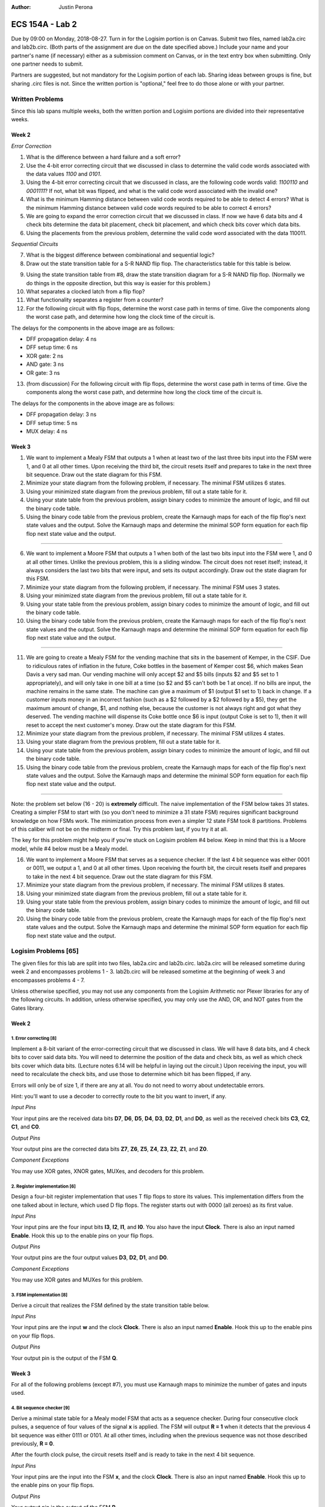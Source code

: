:Author: Justin Perona

================
ECS 154A - Lab 2
================

Due by 09:00 on Monday, 2018-08-27.
Turn in for the Logisim portion is on Canvas.
Submit two files, named lab2a.circ and lab2b.circ.
(Both parts of the assignment are due on the date specified above.)
Include your name and your partner's name (if necessary) either as a submission comment on Canvas, or in the text entry box when submitting.
Only one partner needs to submit.

Partners are suggested, but not mandatory for the Logisim portion of each lab.
Sharing ideas between groups is fine, but sharing .circ files is not.
Since the written portion is "optional," feel free to do those alone or with your partner.

Written Problems
----------------

Since this lab spans multiple weeks, both the written portion and Logisim portions are divided into their representative weeks.

Week 2
~~~~~~

*Error Correction*

1. What is the difference between a hard failure and a soft error?
2. Use the 4-bit error correcting circuit that we discussed in class to determine the valid code words associated with the data values *1100* and *0101*.
3. Using the 4-bit error correcting circuit that we discussed in class, are the following code words valid: *1100110* and *0001111*? If not, what bit was flipped, and what is the valid code word associated with the invalid one?
4. What is the minimum Hamming distance between valid code words required to be able to detect 4 errors? What is the minimum Hamming distance between valid code words required to be able to correct 4 errors?
5. We are going to expand the error correction circuit that we discussed in class. If now we have 6 data bits and 4 check bits determine the data bit placement, check bit placement, and which check bits cover which data bits.
6. Using the placements from the previous problem, determine the valid code word associated with the data 110011.

*Sequential Circuits*

7. What is the biggest difference between combinational and sequential logic?
8. Draw out the state transition table for a S-R NAND flip flop. The characteristics table for this table is below.

.. image:: flipflop.png
    :align: center
    :width: 25%

9. Using the state transition table from #8, draw the state transition diagram for a S-R NAND flip flop. (Normally we do things in the opposite direction, but this way is easier for this problem.)
10. What separates a clocked latch from a flip flop?
11. What functionality separates a register from a counter?
12. For the following circuit with flip flops, determine the worst case path in terms of time. Give the components along the worst case path, and determine how long the clock time of the circuit is.

.. image:: timing.png
    :align: center
    :width: 66%

The delays for the components in the above image are as follows:

- DFF propagation delay: 4 ns
- DFF setup time: 6 ns
- XOR gate: 2 ns
- AND gate: 3 ns
- OR gate: 3 ns

13. (from discussion) For the following circuit with flip flops, determine the worst case path in terms of time. Give the components along the worst case path, and determine how long the clock time of the circuit is.

.. image:: timing2.png
    :align: center
    :width: 66%

The delays for the components in the above image are as follows:

- DFF propagation delay: 3 ns
- DFF setup time: 5 ns
- MUX delay: 4 ns

Week 3
~~~~~~

1. We want to implement a Mealy FSM that outputs a 1 when at least two of the last three bits input into the FSM were 1, and 0 at all other times. Upon receiving the third bit, the circuit resets itself and prepares to take in the next three bit sequence. Draw out the state diagram for this FSM.

2. Minimize your state diagram from the following problem, if necessary. The minimal FSM utilizes 6 states.

3. Using your minimized state diagram from the previous problem, fill out a state table for it.

4. Using your state table from the previous problem, assign binary codes to minimize the amount of logic, and fill out the binary code table.

5. Using the binary code table from the previous problem, create the Karnaugh maps for each of the flip flop's next state values and the output. Solve the Karnaugh maps and determine the minimal SOP form equation for each flip flop next state value and the output.

''''

6. We want to implement a Moore FSM that outputs a 1 when both of the last two bits input into the FSM were 1, and 0 at all other times. Unlike the previous problem, this is a sliding window. The circuit does not reset itself; instead, it always considers the last two bits that were input, and sets its output accordingly. Draw out the state diagram for this FSM.

7. Minimize your state diagram from the following problem, if necessary. The minimal FSM uses 3 states.

8. Using your minimized state diagram from the previous problem, fill out a state table for it.

9. Using your state table from the previous problem, assign binary codes to minimize the amount of logic, and fill out the binary code table.

10. Using the binary code table from the previous problem, create the Karnaugh maps for each of the flip flop's next state values and the output. Solve the Karnaugh maps and determine the minimal SOP form equation for each flip flop next state value and the output.

''''

11. We are going to create a Mealy FSM for the vending machine that sits in the basement of Kemper, in the CSIF. Due to ridiculous rates of inflation in the future, Coke bottles in the basement of Kemper cost $6, which makes Sean Davis a very sad man. Our vending machine will only accept $2 and $5 bills (inputs $2 and $5 set to 1 appropriately), and will only take in one bill at a time (so $2 and $5 can't both be 1 at once). If no bills are input, the machine remains in the same state. The machine can give a maximum of $1 (output $1 set to 1) back in change. If a customer inputs money in an incorrect fashion (such as a $2 followed by a $2 followed by a $5), they get the maximum amount of change, $1, and nothing else, because the customer is not always right and got what they deserved. The vending machine will dispense its Coke bottle once $6 is input (output Coke is set to 1), then it will reset to accept the next customer's money. Draw out the state diagram for this FSM.

12. Minimize your state diagram from the previous problem, if necessary. The minimal FSM utilizes 4 states.

13. Using your state diagram from the previous problem, fill out a state table for it.

14. Using your state table from the previous problem, assign binary codes to minimize the amount of logic, and fill out the binary code table.

15. Using the binary code table from the previous problem, create the Karnaugh maps for each of the flip flop's next state values and the output. Solve the Karnaugh maps and determine the minimal SOP form equation for each flip flop next state value and the output.

''''

Note: the problem set below (16 - 20) is **extremely** difficult.
The naive implementation of the FSM below takes 31 states.
Creating a simpler FSM to start with (so you don't need to minimize a 31 state FSM) requires significant background knowledge on how FSMs work.
The minimization process from even a simpler 12 state FSM took 8 partitions.
Problems of this caliber will not be on the midterm or final.
Try this problem last, if you try it at all.

The key for this problem might help you if you're stuck on Logisim problem #4 below.
Keep in mind that this is a Moore model, while #4 below must be a Mealy model.

16. We want to implement a Moore FSM that serves as a sequence checker. If the last 4 bit sequence was either 0001 or 0011, we output a 1, and 0 at all other times. Upon receiving the fourth bit, the circuit resets itself and prepares to take in the next 4 bit sequence. Draw out the state diagram for this FSM.

17. Minimize your state diagram from the previous problem, if necessary. The minimal FSM utilizes 8 states.

18. Using your minimized state diagram from the previous problem, fill out a state table for it.

19. Using your state table from the previous problem, assign binary codes to minimize the amount of logic, and fill out the binary code table.

20. Using the binary code table from the previous problem, create the Karnaugh maps for each of the flip flop's next state values and the output. Solve the Karnaugh maps and determine the minimal SOP form equation for each flip flop next state value and the output.

Logisim Problems [65]
---------------------

The given files for this lab are split into two files, lab2a.circ and lab2b.circ.
lab2a.circ will be released sometime during week 2 and encompasses problems 1 - 3.
lab2b.circ will be released sometime at the beginning of week 3 and encompasses problems 4 - 7.

Unless otherwise specified, you may not use any components from the Logisim Arithmetic nor Plexer libraries for any of the following circuits.
In addition, unless otherwise specified, you may only use the AND, OR, and NOT gates from the Gates library.

Week 2
~~~~~~

1. Error correcting [8]
"""""""""""""""""""""""

Implement a 8-bit variant of the error-correcting circuit that we discussed in class.
We will have 8 data bits, and 4 check bits to cover said data bits.
You will need to determine the position of the data and check bits, as well as which check bits cover which data bits.
(Lecture notes 6.14 will be helpful in laying out the circuit.)
Upon receiving the input, you will need to recalculate the check bits, and use those to determine which bit has been flipped, if any.

Errors will only be of size 1, if there are any at all.
You do not need to worry about undetectable errors.

Hint: you'll want to use a decoder to correctly route to the bit you want to invert, if any.

*Input Pins*

Your input pins are the received data bits **D7**, **D6**, **D5**, **D4**, **D3**, **D2**, **D1**, and **D0**, as well as the received check bits **C3**, **C2**, **C1**, and **C0**.

*Output Pins*

Your output pins are the corrected data bits **Z7**, **Z6**, **Z5**, **Z4**, **Z3**, **Z2**, **Z1**, and **Z0**.

*Component Exceptions*

You may use XOR gates, XNOR gates, MUXes, and decoders for this problem.

2. Register implementation [6]
""""""""""""""""""""""""""""""

Design a four-bit register implementation that uses T flip flops to store its values.
This implementation differs from the one talked about in lecture, which used D flip flops.
The register starts out with 0000 (all zeroes) as its first value.

*Input Pins*

Your input pins are the four input bits **I3**, **I2**, **I1**, and **I0**.
You also have the input **Clock**.
There is also an input named **Enable**.
Hook this up to the enable pins on your flip flops.

*Output Pins*

Your output pins are the four output values **D3**, **D2**, **D1**, and **D0**.

*Component Exceptions*

You may use XOR gates and MUXes for this problem.

3. FSM implementation [8]
"""""""""""""""""""""""""

Derive a circuit that realizes the FSM defined by the state transition table below.

.. image:: fsm.png
    :align: center
    :width: 75%

*Input Pins*

Your input pins are the input **w** and the clock **Clock**.
There is also an input named **Enable**.
Hook this up to the enable pins on your flip flops.

*Output Pins*

Your output pin is the output of the FSM **Q**.

Week 3
~~~~~~

For all of the following problems (except #7), you must use Karnaugh maps to minimize the number of gates and inputs used.

4. Bit sequence checker [9]
"""""""""""""""""""""""""""

Derive a minimal state table for a Mealy model FSM that acts as a sequence checker.
During four consecutive clock pulses, a sequence of four values of the signal **x** is applied.
The FSM will output **R = 1** when it detects that the previous 4 bit sequence was either 0111 or 0101.
At all other times, including when the previous sequence was not those described previously, **R = 0**.

After the fourth clock pulse, the circuit resets itself and is ready to take in the next 4 bit sequence.

*Input Pins*

Your input pins are the input into the FSM **x**, and the clock **Clock**.
There is also an input named **Enable**.
Hook this up to the enable pins on your flip flops.

*Output Pins*

Your output pin is the output of the FSM **R**.

5. FSM implementation [9]
"""""""""""""""""""""""""

Implement the following Moore FSM as a circuit.
Create the state transition table from the diagram, then use K-maps to simplify the final expressions for the next states and outputs.
You do not need to minimize the FSM, as it is already minimized.
In addition, you may use the corresponding binary numbers to the state numbers as their binary codes.

.. image:: statediagram.png
    :align: center
    :width: 75%

*Input Pins*

Your input pins are the input into the FSM **y**, and the clock **Clock**.
There is also an input named **Enable**.
Hook this up to the enable pins on your flip flops.

*Output Pins*

Your output pin is the output of the FSM **S**.

6. Parity generator [12]
""""""""""""""""""""""""

Derive a minimal state table for a Moore model FSM that acts as a three-bit parity generator.
For every three bits that are observed on the input **z** during three consecutive clock cycles, the FSM generates the parity bit **T = 1** if and only if the number of 1s in the three-bit sequence is odd.
Thus, this is an even parity generator.
At all other times, including when we have not seen 3 bits yet, **T = 0**.

Implement the circuit in Logisim.
Note that this is not a sliding window.
Once you take your three bits in, you reset and start looking at the next 3 bits.

*Input Pins*

**z** is your main input.
You will also need the clock pin **Clock**.
There is also an input named **Enable**.
Hook this up to the enable pins on your flip flops.

*Output Pins*

**T** is your output, the parity bit.

7. Vending machine FSM [13]
"""""""""""""""""""""""""""

Consider a coin-operated vending machine.
Assume that the machine accepts only quarters, dimes, and nickels.
Coins are inserted until a total of 25 cents or more is deposited.
Only one coin is deposited at a time.
The input signals corresponding to each coin are given by **I25**, **I10**, and **I5**.

The output signal **OM** should indicate that merchandise should be provided.
**OM** = 0 indicates no merchandise.
At the same time as the last coin input (that makes the total amount 25 cents or higher), the change outputs are to be set.
Assume that the machine can give a dime (**O10** = 1) and/or a nickel (**O5** = 1).
Use the binary outputs **O5** and **O10** to represent the 4 distinct change possibilities: no change, 1 nickel, 1 dime, 1 nickel and 1 dime.

If a customer does something unwise (such as put in a dime and a nickel followed by a quarter), correct change does not need to be given, but the maximum amount of change must be provided.

*Input Pins*

Your input pins are the relevant coin signals, **I5**, **I10**, and **I25**.
You will also need the clock pin **Clock**.
There is also an input named **Enable**.
Hook this up to the enable pins on your flip flops.

*Output Pins*

Your output pins are the merchandise output **OM**, and the change outputs **O5** and **O10**.

*Exception to Minimization*

We are not going to learn how to do K-maps for more than 4 variables. Since a K-map for this FSM would require 6 variables, you do not need to minimize the combinational logic for this FSM.
